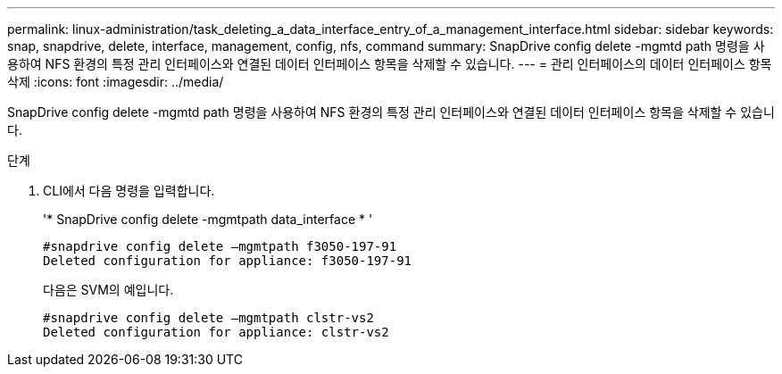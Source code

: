 ---
permalink: linux-administration/task_deleting_a_data_interface_entry_of_a_management_interface.html 
sidebar: sidebar 
keywords: snap, snapdrive, delete, interface, management, config, nfs, command 
summary: SnapDrive config delete -mgmtd path 명령을 사용하여 NFS 환경의 특정 관리 인터페이스와 연결된 데이터 인터페이스 항목을 삭제할 수 있습니다. 
---
= 관리 인터페이스의 데이터 인터페이스 항목 삭제
:icons: font
:imagesdir: ../media/


[role="lead"]
SnapDrive config delete -mgmtd path 명령을 사용하여 NFS 환경의 특정 관리 인터페이스와 연결된 데이터 인터페이스 항목을 삭제할 수 있습니다.

.단계
. CLI에서 다음 명령을 입력합니다.
+
'* SnapDrive config delete -mgmtpath data_interface * '

+
[listing]
----
#snapdrive config delete –mgmtpath f3050-197-91
Deleted configuration for appliance: f3050-197-91
----
+
다음은 SVM의 예입니다.

+
[listing]
----
#snapdrive config delete –mgmtpath clstr-vs2
Deleted configuration for appliance: clstr-vs2
----

